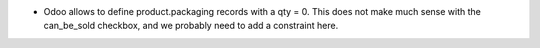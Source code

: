 * Odoo allows to define product.packaging records with a qty = 0. This does not
  make much sense with the can_be_sold checkbox, and we probably need to add a
  constraint here.
